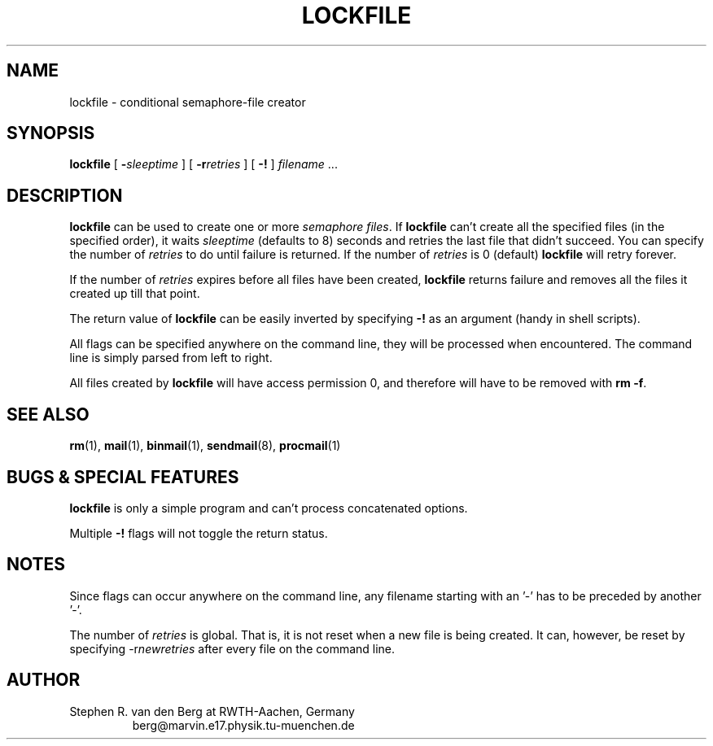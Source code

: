 .\" @(#)lockfile.1 1.29 90/12/07 SMI;
.de Sh
.br
.ne 6
.SH \\$1
..
.de Ss
.br
.ne 6
.SS \\$1
..
.TH LOCKFILE 1 "07 December 1990"
.SH NAME
lockfile \- conditional semaphore-file creator
.SH SYNOPSIS
.B lockfile
[
.BI \- sleeptime
] [
.BI \-r retries
] [
.B \-!
]
.I filename
\&.\|.\|.
.Sh "DESCRIPTION"
.B lockfile
can be used to create one or more
.I semaphore
.IR files .
If
.B lockfile
can't create all the specified files (in the specified order), it waits
.I sleeptime
(defaults to 8) seconds and retries the last file that didn't succeed.
You can specify the number of
.I retries
to do until failure is returned.
If the number of
.I retries
is 0 (default)
.B lockfile
will retry forever.
.LP
If the number of
.I retries
expires before all files have been created,
.B lockfile
returns failure and removes all the files it created up till that point.
.LP
The return value of
.B lockfile
can be easily inverted by specifying
.B \-!
as an argument (handy in shell scripts).
.LP
All flags can be specified anywhere on the command line, they will be
processed when encountered.  The command line is simply parsed from
left to right.
.LP
All files created by
.B lockfile
will have access permission 0, and therefore will have to be removed
with
.B rm
.BR \-f .
.Sh "SEE ALSO"
.LP
.BR rm (1),
.BR mail (1),
.BR binmail (1),
.BR sendmail (8),
.BR procmail (1)
.Sh "BUGS & SPECIAL FEATURES"
.LP
.B lockfile
is only a simple program and can't process concatenated options.
.LP
Multiple
.B \-!
flags will not toggle the return status.
.Sh "NOTES"
.LP
Since flags can occur anywhere on the command line, any filename starting
with an '-' has to be preceded by another '-'.
.LP
The number of
.I retries
is global.  That is, it is not reset when a new file is being created.
It can, however, be reset by specifying
.RI \-r newretries
after every file on the command line.
.Sh "AUTHOR"
.LP
Stephen R. van den Berg at RWTH-Aachen, Germany
.RS
berg@marvin.e17.physik.tu-muenchen.de
.RE
